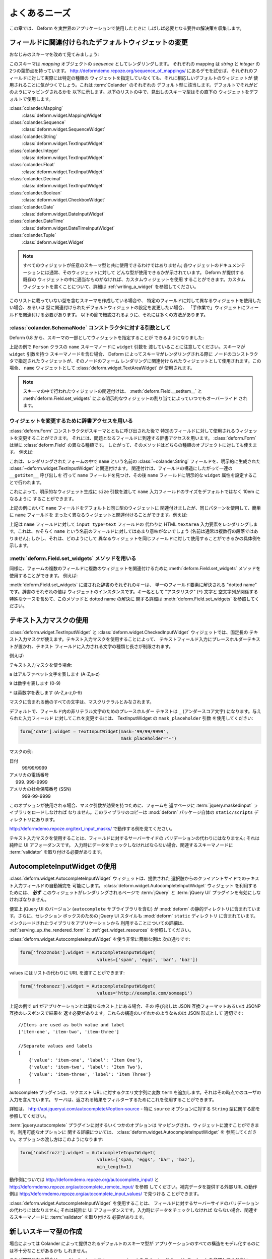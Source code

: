 .. Common Needs

よくあるニーズ
==============

.. This chapter collects solutions for requirements that will often crop
.. up once you start using Deform for real world applications.

この章では、 Deform を実世界のアプリケーションで使用したときに
しばしば必要となる要件の解決策を収集します。


.. Changing the Default Widget Associated With a Field

.. _changing_a_default_widget:

フィールドに関連付けられたデフォルトウィジェットの変更
------------------------------------------------------

.. Let's take another look at our familiar schema:

おなじみのスキーマを改めて見てみましょう:


.. code-block:: python
   :linenos:

   import colander

   class Person(colander.MappingSchema):
       name = colander.SchemaNode(colander.String())
       age = colander.SchemaNode(colander.Integer(),
                                 validator=colander.Range(0, 200))

   class People(colander.SequenceSchema):
       person = Person()

   class Schema(colander.MappingSchema):
       people = People()

   schema = Schema()


.. This schema renders as a *sequence* of *mapping* objects.  Each
.. mapping has two leaf nodes in it: a *string* and an *integer*.  If you
.. play around with the demo at
.. `http://deformdemo.repoze.org/sequence_of_mappings/
.. <http://deformdemo.repoze.org/sequence_of_mappings/>`_ you'll notice
.. that, although we don't actually specify a particular kind of widget
.. for each of these fields, a sensible default widget is used.  This is
.. true of each of the default types in :term:`Colander`.  Here is how
.. they are mapped by default.  In the following list, the schema type
.. which is the header uses the widget underneath it by default.

このスキーマは *mapping* オブジェクトの *sequence* としてレンダリングします。
それぞれの mapping は *string* と *integer* の 2つの葉節点を持っています。
`http://deformdemo.repoze.org/sequence_of_mappings/
<http://deformdemo.repoze.org/sequence_of_mappings/>`_
にあるデモを試せば、それぞれのフィールドに対して実際には特定の種類の
ウィジェットを指定していなくても、それに相応しいデフォルトのウィジェットが
使用されることに気がつくでしょう。これは :term:`Colander` のそれぞれの
デフォルト型に該当します。デフォルトでそれがどのようにマッピングされるかを
以下に示します。以下のリストの中で、見出しのスキーマ型はその直下の
ウィジェットをデフォルトで使用します。


:class:`colander.Mapping`
   :class:`deform.widget.MappingWidget`

:class:`colander.Sequence`
    :class:`deform.widget.SequenceWidget`

:class:`colander.String`
    :class:`deform.widget.TextInputWidget`

:class:`colander.Integer`
    :class:`deform.widget.TextInputWidget`

:class:`colander.Float`
    :class:`deform.widget.TextInputWidget`

:class:`colander.Decimal`
    :class:`deform.widget.TextInputWidget`

:class:`colander.Boolean`
    :class:`deform.widget.CheckboxWidget`

:class:`colander.Date`
    :class:`deform.widget.DateInputWidget`

:class:`colander.DateTime`
    :class:`deform.widget.DateTimeInputWidget`

:class:`colander.Tuple`
    :class:`deform.widget.Widget`

.. note::

   .. Not just any widget can be used with any schema type; the
   .. documentation for each widget usually indicates what type it can be
   .. used against successfully.  If all existing widgets provided by
   .. Deform are insufficient, you can use a custom widget.  See
   .. :ref:`writing_a_widget` for more information about writing 
   .. a custom widget.

   すべてのウィジェットが任意のスキーマ型と共に使用できるわけではありません;
   各ウィジェットのドキュメンテーションには通常、そのウィジェットに対して
   どんな型が使用できるかが示されています。 Deform が提供する既存の
   ウィジェットの中に適当なものがなければ、カスタムウィジェットを使用
   することができます。カスタムウィジェットを書くことについて、詳細は
   :ref:`writing_a_widget` を参照してください。


.. If you are creating a schema that contains a type which is not in this
.. list, or if you'd like to use a different widget for a particular
.. field, or you want to change the settings of the default widget
.. associated with the type, you need to associate the field with the
.. widget "by hand".  There are a number of ways to do so, as outlined in
.. the sections below.

このリストに載っていない型を含むスキーマを作成している場合や、
特定のフィールドに対して異なるウィジェットを使用したい場合、あるいは
型に関連付けられたデフォルトウィジェットの設定を変更したい場合、
「手作業で」ウィジェットにフィールドを関連付ける必要があります。
以下の節で概説されるように、それには多くの方法があります。


.. As an argument to a :class:`colander.SchemaNode` constructor

:class:`colander.SchemaNode` コンストラクタに対する引数として
+++++++++++++++++++++++++++++++++++++++++++++++++++++++++++++

.. As of Deform 0.8, you may specify the widget as part of the
.. schema:

Deform 0.8 から、スキーマの一部としてウィジェットを指定することが
できるようになりました:


.. code-block:: python
   :linenos:

   import colander

   from deform import Form
   from deform.widget import TextInputWidget

   class Person(colander.MappingSchema):
       name = colander.SchemaNode(colander.String(),
                                  widget=TextAreaWidget())
       age = colander.SchemaNode(colander.Integer(),
                                 validator=colander.Range(0, 200))

   class People(colander.SequenceSchema):
       person = Person()

   class Schema(colander.MappingSchema):
       people = People()

   schema = Schema()

   myform = Form(schema, buttons=('submit',))


.. Note above that we passed a ``widget`` argument to the ``name`` schema
.. node in the ``Person`` class above.  When a schema containing a node
.. with a ``widget`` argument to a schema node is rendered by Deform, the
.. widget specified in the node constructor is used as the widget which
.. should be associated with that node's form rendering.  In this case,
.. we'll be using a :class:`deform.widget.TextAreaWidget` as the ``name``
.. widget.

上記の例で ``Person`` クラスの ``name`` スキーマノードに ``widget`` 引数を
渡していることに注意してください。スキーマが ``widget`` 引数を持つ
スキーマノードを含む場合、 Deform によってスキーマがレンダリングされる際に
ノードのコンストラクタで指定されたウィジェットが、そのノードのフォーム
レンダリングに関連付けられたウィジェットとして使用されます。この場合、
``name`` ウィジェットとして :class:`deform.widget.TextAreaWidget` が
使用されます。


.. note::

  .. Widget associations done in a schema are always overridden by
  .. explicit widget assigments performed via
  .. :meth:`deform.Field.__setitem__` and
  .. :meth:`deform.Field.set_widgets`.

  スキーマの中で行われたウィジェットの関連付けは、
  :meth:`deform.Field.__setitem__` と :meth:`deform.Field.set_widgets`
  による明示的なウィジェットの割り当てによっていつでもオーバーライド
  されます。


.. Using dictionary access to change the widget

ウィジェットを変更するために辞書アクセスを用いる
++++++++++++++++++++++++++++++++++++++++++++++++

.. After the :class:`deform.Form` constructor is called with the schema
.. you can change the widget used for a particular field by using
.. dictionary access to get to the field in question.  A
.. :class:`deform.Form` is just another kind of :class:`deform.Field`, so
.. the method works for either kind of object.  For example:

:class:`deform.Form` コンストラクタがスキーマとともに呼び出された後で
特定のフィールドに対して使用されるウィジェットを変更することができます。
それには、問題となるフィールドに到達する辞書アクセスを用います。
:class:`deform.Form` は単に :class:`deform.Field` の異なる種類です。
したがって、そのメソッドはどちらの種類のオブジェクトに対しても使えます。
例えば:


.. code-block:: python
   :linenos:

   from deform import Form
   from deform.widget import TextInputWidget

   myform = Form(schema, buttons=('submit',))
   myform['people']['person']['name'].widget = TextInputWidget(size=10)


.. This associates the :class:`~colander.String` field named ``name``
.. in the rendered form with an explicitly created
.. :class:`deform.widget.TextInputWidget` by finding the ``name`` field
.. via a series of ``__getitem__`` calls through the field
.. structure, then by assigning an explicit ``widget`` attribute to the
.. ``name`` field.

これは、レンダリングされたフォームの中で ``name`` という名前の
:class:`~colander.String` フィールドを、明示的に生成された
:class:`~deform.widget.TextInputWidget` と関連付けます。
関連付けは、フィールドの構造にしたがって一連の ``__getitem__`` 呼び出しを
行って ``name`` フィールドを見つけ、その後 ``name`` フィールドに明示的な
``widget`` 属性を設定することで行われます。


.. You might want to do this in order to pass a ``size``
.. argument to the explicit widget creation, indicating that the size of
.. the ``name`` input field should be 10em rather than the default.  

これによって、明示的なウィジェット生成に ``size`` 引数を渡して
``name`` 入力フィールドのサイズをデフォルトではなく 10em になるように
することができます。


.. Although in the example above, we associated the ``name`` field with
.. the same type of widget as its default we could have just as easily
.. associated the ``name`` field with a completely different widget using
.. the same pattern.  For example:

上記の例において ``name`` フィールドをデフォルトと同じ型のウィジェットに
関連付けましたが、同じパターンを使用して、簡単に ``name`` フィールドを
まったく異なるウィジェットと関連付けることができます。例えば:


.. code-block:: python
   :linenos:

   from deform import Form
   from deform.widget import TextInputWidget

   myform = Form(schema, buttons=('submit',))
   myform['people']['person']['name'].widget = TextAreaWidget()


.. The above renders an HTML ``textarea`` input element for the ``name``
.. field instead of an ``input type=text`` field.  This probably doesn't
.. make much sense for a field called ``name`` (names aren't usually
.. multiline paragraphs); but it does let us demonstrate how different
.. widgets can be used for the same field.

上記は ``name`` フィールドに対して ``input type=text`` フィールドの
代わりに HTML ``textarea`` 入力要素をレンダリングします。これは、おそらく
``name`` という名前のフィールドに対してはあまり意味がないでしょう
(名前は通常は複数行の段落ではありません); しかし、それは、どのようにして
異なるウィジェットを同じフィールドに対して使用することができるかの具体例を
示します。


.. Using the :meth:`deform.Field.set_widgets` method

:meth:`deform.Field.set_widgets` メソッドを用いる
+++++++++++++++++++++++++++++++++++++++++++++++++

.. Equivalently, you can also use the :meth:`deform.Field.set_widgets`
.. method to associate multiple widgets with multiple fields in a form.
.. For example:

同様に、フォームの複数のフィールドに複数のウィジェットを関連付けるために
:meth:`deform.Field.set_widgets` メソッドを使用することができます。
例えば:


.. code-block:: python
   :linenos:

   from deform import Form
   from deform.widget import TextInputWidget

   myform = Form(schema, buttons=('submit',))
   myform.set_widgets({'people.person.name':TextAreaWidget(),
                       'people.person.age':TextAreaWidget()})


.. Each key in the dictionary passed to :meth:`deform.Field.set_widgets`
.. is a "dotted name" which resolves to a single field element.  Each
.. value in the dictionary is a widget instance.  See
.. :meth:`deform.Field.set_widgets` for more information about this
.. method and dotted name resolution, including special cases which
.. involve the "splat" (``*``) character and the empty string as a key
.. name.

:meth:`deform.Field.set_widgets` に渡された辞書のそれぞれのキーは、
単一のフィールド要素に解決される "dotted name" です。辞書のそれぞれの値は
ウィジェットのインスタンスです。キー名として "アスタリスク" (``*``) 文字と
空文字列が関係する特殊なケースを含めて、このメソッドと dotted name の解決に
関する詳細は :meth:`deform.Field.set_widgets` を参照してください。


.. Using Text Input Masks

.. _masked_input:

テキスト入力マスクの使用
------------------------

.. The :class:`deform.widget.TextInputWidget` and
.. :class:`deform.widget.CheckedInputWidget` widgets allow for the use of
.. a fixed-length text input mask.  Use of a text input mask causes
.. placeholder text to be placed in the text field input, and restricts
.. the type and length of the characters input into the text field.

:class:`deform.widget.TextInputWidget` と
:class:`deform.widget.CheckedInputWidget` ウィジェットでは、固定長の
テキスト入力マスクが使えます。テキスト入力マスクを使用することによって、
テキストフィールド入力にプレースホルダーテキストが置かれ、テキスト
フィールドに入力される文字の種類と長さが制限されます。


.. For example:

例えば:


.. code-block: python

   form['ssn'].widget = TextInputWidget(mask='999-99-9999')


.. When using a text input mask:

テキスト入力マスクを使う場合:


.. ``a`` represents an alpha character (A-Z,a-z)

.. ``9`` represents a numeric character (0-9)

.. ``*`` represents an alphanumeric character (A-Z,a-z,0-9)

``a`` はアルファベット文字を表します (A-Z,a-z)

``9`` は数字を表します (0-9)

``*`` は英数字を表します (A-Z,a-z,0-9)


.. All other characters in the mask will be considered mask literals.

マスクに含まれる他のすべての文字は、マスクリテラルとみなされます。


.. By default the placeholder text for non-literal characters in the
.. field will be ``_`` (the underscore character).  To change this for a
.. given input field, use the ``mask_placeholder`` argument to the
.. TextInputWidget:

デフォルトで、フィールド内の非リテラル文字のためのプレースホルダー
テキストは ``_`` (アンダースコア文字) になります。与えられた入力フィールド
に対してこれを変更するには、 TextInputWidget の ``mask_placeholder`` 引数
を使用してください:


.. code-block:: python

   form['date'].widget = TextInputWidget(mask='99/99/9999', 
                                         mask_placeholder="-")


.. Example masks:

マスクの例:


.. Date
..     99/99/9999

.. US Phone
..     (999) 999-9999

.. US SSN
..     999-99-9999

日付
    99/99/9999

アメリカの電話番号
    (999) 999-9999

アメリカの社会保障番号 (SSN)
    999-99-9999


.. When this option is used, the :term:`jquery.maskedinput` library must
.. be loaded into the page serving the form for the mask argument to have
.. any effect.  A copy of this library is available in the
.. ``static/scripts`` directory of the :mod:`deform` package itself.

このオプションが使用される場合、マスク引数が効果を持つために、フォームを
返すページに :term:`jquery.maskedinput` ライブラリをロードしなければ
なりません。このライブラリのコピーは :mod:`deform` パッケージ自体の
``static/scripts`` ディレクトリにあります。


.. See `http://deformdemo.repoze.org/text_input_masks/
.. <http://deformdemo.repoze.org/text_input_masks/>`_ for a working
.. example.

`http://deformdemo.repoze.org/text_input_masks/
<http://deformdemo.repoze.org/text_input_masks/>`_
で動作する例を見てください。


.. Use of a text input mask is not a replacement for server-side
.. validation of the field; it is purely a UI affordance.  If the data
.. must be checked at input time a separate :term:`validator` should be
.. attached to the related schema node.

テキスト入力マスクを使用することは、フィールドに対するサーバーサイドの
バリデーションの代わりにはなりません; それは純粋に UI アフォーダンスです。
入力時にデータをチェックしなければならない場合、関連するスキーマノードに
:term:`validator` を取り付ける必要があります。


.. Using the AutocompleteInputWidget

.. _autocomplete_input:

AutocompleteInputWidget の使用
---------------------------------

.. The :class:`deform.widget.AutocompleteInputWidget` widget allows for
.. client side autocompletion from provided choices in a text input
.. field. To use this you **MUST** ensure that :term:`jQuery` and the
.. :term:`JQuery UI` plugin are available to the page where the
.. :class:`deform.widget.AutocompleteInputWidget` widget is rendered.

:class:`deform.widget.AutocompleteInputWidget` ウィジェットは、提供された
選択肢からのクライアントサイドでのテキスト入力フィールドの自動補完を
可能にします。 :class:`deform.widget.AutocompleteInputWidget` ウィジェット
を利用するためには、 **必ず** このウィジェットがレンダリングされるページで
:term:`jQuery` と :term:`jQuery UI` プラグインを有効にしなければなりません。


.. For convenience a version of the :term:`JQuery UI` (which includes the
.. ``autocomplete`` sublibrary) is included in the :mod:`deform` static
.. directory. Additionally, the :term:`JQuery UI` styles for the
.. selection box are also included in the :mod:`deform` ``static``
.. directory. See :ref:`serving_up_the_rendered_form` and
.. :ref:`get_widget_resources` for more information about using the 
.. included libraries from your application.

便宜上 jQuery UI のバージョン (``autocomplete`` サブライブラリを含む) が
:mod:`deform` の静的ディレクトリに含まれています。さらに、セレクション
ボックスのための jQuery UI スタイルも :mod:`deform` ``static`` ディレクトリ
に含まれています。インクルードされたライブラリをアプリケーションから
利用することについての詳細は、 :ref:`serving_up_the_rendered_form` と
:ref:`get_widget_resources` を参照してください。


.. A very simple example of using
.. :class:`deform.widget.AutocompleteInputWidget` follows:

:class:`deform.widget.AutocompleteInputWidget` を使う非常に簡単な例は
次の通りです:


.. code-block:: python

   form['frozznobs'].widget = AutocompleteInputWidget(
                                values=['spam', 'eggs', 'bar', 'baz'])


.. Instead of a list of values a URL can be provided to values:

values にはリストの代わりに URL を渡すことができます:


.. code-block:: python

   form['frobsnozz'].widget = AutocompleteInputWidget(
                                values='http://example.com/someapi')


.. In the above case a call to the url should provide results in a JSON-compatible
.. format or JSONP-compatible response if on a different host than the
.. application.  Something like either of these structures in JSON are suitable:

上記の例で url がアプリケーションとは異なるホスト上にある場合、その
呼び出しは JSON 互換フォーマットあるいは JSONP 互換のレスポンスで結果を
返す必要があります。これらの構造のいずれかのようなものは JSON 形式として
適切です:


::

    //Items are used as both value and label
    ['item-one', 'item-two', 'item-three']

    //Separate values and labels
    [
        {'value': 'item-one', 'label': 'Item One'},
        {'value': 'item-two', 'label': 'Item Two'},
        {'value': 'item-three', 'label': 'Item Three'}
    ]


.. The autocomplete plugin will add a query string to the request URL with the
.. variable ``term`` which contains the user's input at that momement.  The server
.. may use this to filter the returned results.  

autocomplete プラグインは、リクエスト URL に対するクエリ文字列に変数
``term`` を追加します。それはその時点でのユーザの入力を含んでいます。
サーバは、返される結果をフィルターするためにこれを使用することができます。


.. For more information, see http://api.jqueryui.com/autocomplete/#option-source
.. - specifically, the section concerning the ``String`` type for the ``source``
.. option.

詳細は、 http://api.jqueryui.com/autocomplete/#option-source - 特に
``source`` オプションに対する ``String`` 型に関する節を参照してください。


.. Some options for the :term:`jquery.autocomplete` plugin are mapped and
.. can be passed to the widget. See
.. :class:`deform.widget.AutocompleteInputWidget` for details regarding the
.. available options. Passing options looks like:

:term:`jquery.autocomplete` プラグインに対するいくつかのオプションは
マッピングされ、ウィジェットに渡すことができます。利用可能なオプションに
関する詳細については、 :class:`deform.widget.AutocompleteInputWidget` を
参照してください。オプションの渡し方はこのようになります:


.. code-block:: python

   form['nobsfrozz'].widget = AutocompleteInputWidget(
				values=['spam, 'eggs', 'bar', 'baz'],
                                min_length=1)


.. See `http://deformdemo.repoze.org/autocomplete_input/
.. <http://deformdemo.repoze.org/autocomplete_input/>`_ and
.. `http://deformdemo.repoze.org/autocomplete_remote_input/
.. <http://deformdemo.repoze.org/autocomplete_remote_input/>`_ for
.. working examples. A working example of a remote URL providing
.. completion data can be found at
.. `http://deformdemo.repoze.org/autocomplete_input_values/
.. <http://deformdemo.repoze.org/autocomplete_input_values/>`_.

動作例については `http://deformdemo.repoze.org/autocomplete_input/
<http://deformdemo.repoze.org/autocomplete_input/>`_ と
`http://deformdemo.repoze.org/autocomplete_remote_input/
<http://deformdemo.repoze.org/autocomplete_remote_input/>`_ を参照
してください。補完データを提供する外部 URL の動作例は
`http://deformdemo.repoze.org/autocomplete_input_values/
<http://deformdemo.repoze.org/autocomplete_input_values/>`_ で見つける
ことができます。


.. Use of :class:`deform.widget.AutocompleteInputWidget` is not a
.. replacement for server-side validation of the field; it is purely a UI
.. affordance.  If the data must be checked at input time a separate
.. :term:`validator` should be attached to the related schema node.

:class:`deform.widget.AutocompleteInputWidget` を使用することは、
フィールドに対するサーバーサイドのバリデーションの代わりにはなりません;
それは純粋に UI アフォーダンスです。入力時にデータをチェックしなければ
ならない場合、関連するスキーマノードに :term:`validator` を取り付ける
必要があります。


.. Creating a New Schema Type

新しいスキーマ型の作成
--------------------------

.. Sometimes the default schema types offered by Colander may not be sufficient
.. to model all the structures in your application.  

場合によっては Colander によって提供されるデフォルトのスキーマ型が
アプリケーションのすべての構造をモデル化するのには不十分なことがあるかも
しれません。


.. If this happens, refer to the Colander documentation on
.. :ref:`colander:defining_a_new_type`.

これが問題になる場合は、 :ref:`colander:defining_a_new_type` の
Colander ドキュメンテーションを参照してください。
